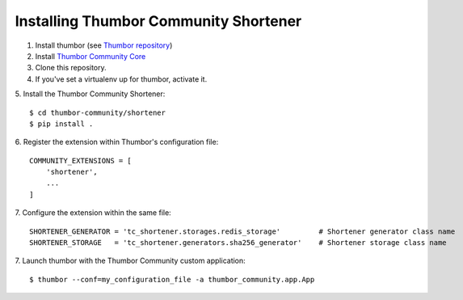 Installing Thumbor Community Shortener
======================================

1. Install thumbor (see `Thumbor repository`_)
2. Install `Thumbor Community Core`_
3. Clone this repository.
4. If you've set a virtualenv up for thumbor, activate it.
5. Install the Thumbor Community Shortener:
::
    $ cd thumbor-community/shortener
    $ pip install .

6. Register the extension within Thumbor's configuration file:
::
    COMMUNITY_EXTENSIONS = [
        'shortener',
        ...
    ]

7. Configure the extension within the same file:
::
    SHORTENER_GENERATOR = 'tc_shortener.storages.redis_storage'         # Shortener generator class name
    SHORTENER_STORAGE   = 'tc_shortener.generators.sha256_generator'    # Shortener storage class name

7. Launch thumbor with the Thumbor Community custom application:
::
    $ thumbor --conf=my_configuration_file -a thumbor_community.app.App


.. _`Thumbor repository`: https://github.com/thumbor/thumbor
.. _`Thumbor Community Core`: https://github.com/thumbor-community/core
